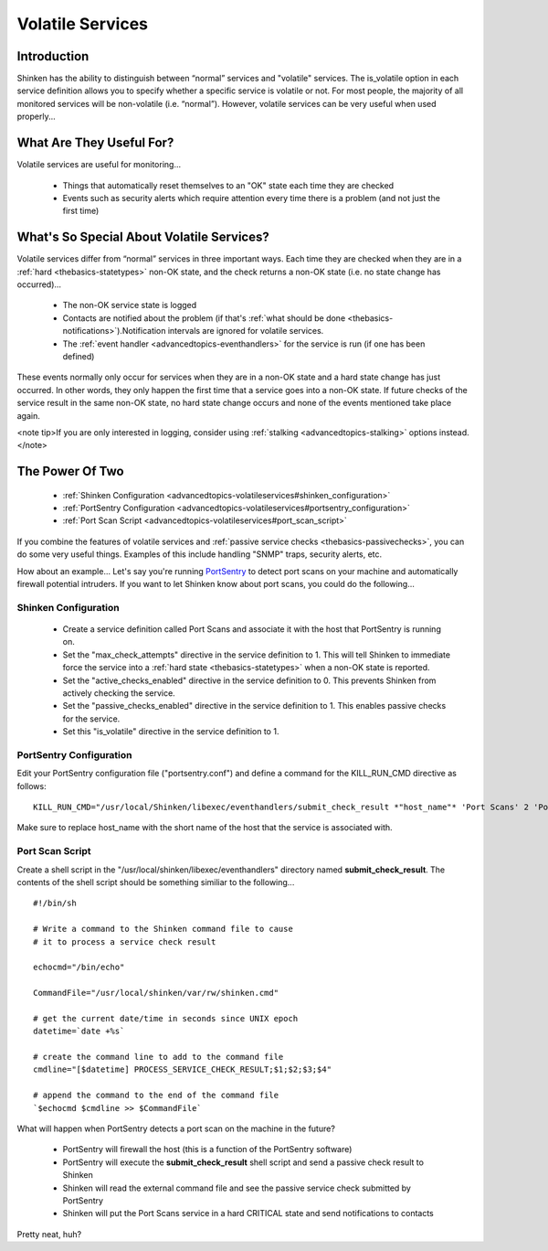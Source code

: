 .. _advancedtopics-volatileservices:




===================
 Volatile Services 
===================



Introduction 
=============


Shinken has the ability to distinguish between “normal” services and "volatile" services. The is_volatile option in each service definition allows you to specify whether a specific service is volatile or not. For most people, the majority of all monitored services will be non-volatile (i.e. “normal”). However, volatile services can be very useful when used properly...



What Are They Useful For? 
==========================


Volatile services are useful for monitoring...

  * Things that automatically reset themselves to an "OK" state each time they are checked
  * Events such as security alerts which require attention every time there is a problem (and not just the first time)



What's So Special About Volatile Services? 
===========================================


Volatile services differ from “normal” services in three important ways. Each time they are checked when they are in a :ref:`hard <thebasics-statetypes>` non-OK state, and the check returns a non-OK state (i.e. no state change has occurred)...

  * The non-OK service state is logged
  * Contacts are notified about the problem (if that's :ref:`what should be done <thebasics-notifications>`).Notification intervals are ignored for volatile services.
  * The :ref:`event handler <advancedtopics-eventhandlers>` for the service is run (if one has been defined)

These events normally only occur for services when they are in a non-OK state and a hard state change has just occurred. In other words, they only happen the first time that a service goes into a non-OK state. If future checks of the service result in the same non-OK state, no hard state change occurs and none of the events mentioned take place again.

<note tip>If you are only interested in logging, consider using :ref:`stalking <advancedtopics-stalking>` options instead.</note>



The Power Of Two 
=================


  * :ref:`Shinken Configuration <advancedtopics-volatileservices#shinken_configuration>`
  * :ref:`PortSentry Configuration <advancedtopics-volatileservices#portsentry_configuration>`
  * :ref:`Port Scan Script <advancedtopics-volatileservices#port_scan_script>`

If you combine the features of volatile services and :ref:`passive service checks <thebasics-passivechecks>`, you can do some very useful things. Examples of this include handling "SNMP" traps, security alerts, etc.

How about an example... Let's say you're running `PortSentry`_ to detect port scans on your machine and automatically firewall potential intruders. If you want to let Shinken know about port scans, you could do the following...



Shinken Configuration 
----------------------


  * Create a service definition called Port Scans and associate it with the host that PortSentry is running on.
  * Set the "max_check_attempts" directive in the service definition to 1. This will tell Shinken to immediate force the service into a :ref:`hard state <thebasics-statetypes>` when a non-OK state is reported.
  * Set the "active_checks_enabled" directive in the service definition to 0. This prevents Shinken from actively checking the service.
  * Set the "passive_checks_enabled" directive in the service definition to 1. This enables passive checks for the service.
  * Set this "is_volatile" directive in the service definition to 1.



PortSentry Configuration 
-------------------------


Edit your PortSentry configuration file ("portsentry.conf") and define a command for the KILL_RUN_CMD directive as follows:

  
::

  KILL_RUN_CMD="/usr/local/Shinken/libexec/eventhandlers/submit_check_result *"host_name"* 'Port Scans' 2 'Port scan from host $TARGET$ on port $PORT$.  Host has been firewalled.'"
  
Make sure to replace host_name with the short name of the host that the service is associated with.



Port Scan Script 
-----------------


Create a shell script in the "/usr/local/shinken/libexec/eventhandlers" directory named **submit_check_result**. The contents of the shell script should be something similiar to the following...

  
::

  
  #!/bin/sh
  
  # Write a command to the Shinken command file to cause
  # it to process a service check result
  
  echocmd="/bin/echo"
  
  CommandFile="/usr/local/shinken/var/rw/shinken.cmd"
  
  # get the current date/time in seconds since UNIX epoch
  datetime=`date +%s`
  
  # create the command line to add to the command file
  cmdline="[$datetime] PROCESS_SERVICE_CHECK_RESULT;$1;$2;$3;$4"
  
  # append the command to the end of the command file
  `$echocmd $cmdline >> $CommandFile`


What will happen when PortSentry detects a port scan on the machine in the future?

  * PortSentry will firewall the host (this is a function of the PortSentry software)
  * PortSentry will execute the **submit_check_result** shell script and send a passive check result to Shinken
  * Shinken will read the external command file and see the passive service check submitted by PortSentry
  * Shinken will put the Port Scans service in a hard CRITICAL state and send notifications to contacts

Pretty neat, huh?


.. _PortSentry: http://sourceforge.net/projects/sentrytools/